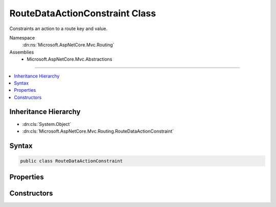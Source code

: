 

RouteDataActionConstraint Class
===============================






Constraints an action to a route key and value.


Namespace
    :dn:ns:`Microsoft.AspNetCore.Mvc.Routing`
Assemblies
    * Microsoft.AspNetCore.Mvc.Abstractions

----

.. contents::
   :local:



Inheritance Hierarchy
---------------------


* :dn:cls:`System.Object`
* :dn:cls:`Microsoft.AspNetCore.Mvc.Routing.RouteDataActionConstraint`








Syntax
------

.. code-block:: csharp

    public class RouteDataActionConstraint








.. dn:class:: Microsoft.AspNetCore.Mvc.Routing.RouteDataActionConstraint
    :hidden:

.. dn:class:: Microsoft.AspNetCore.Mvc.Routing.RouteDataActionConstraint

Properties
----------

.. dn:class:: Microsoft.AspNetCore.Mvc.Routing.RouteDataActionConstraint
    :noindex:
    :hidden:

    
    .. dn:property:: Microsoft.AspNetCore.Mvc.Routing.RouteDataActionConstraint.KeyHandling
    
        
    
        
        The key handling definition for this constraint.
    
        
        :rtype: Microsoft.AspNetCore.Mvc.Routing.RouteKeyHandling
    
        
        .. code-block:: csharp
    
            public RouteKeyHandling KeyHandling
            {
                get;
            }
    
    .. dn:property:: Microsoft.AspNetCore.Mvc.Routing.RouteDataActionConstraint.RouteKey
    
        
    
        
        The route key this constraint matches against.
    
        
        :rtype: System.String
    
        
        .. code-block:: csharp
    
            public string RouteKey
            {
                get;
            }
    
    .. dn:property:: Microsoft.AspNetCore.Mvc.Routing.RouteDataActionConstraint.RouteValue
    
        
    
        
        The route value this constraint matches against.
    
        
        :rtype: System.String
    
        
        .. code-block:: csharp
    
            public string RouteValue
            {
                get;
            }
    

Constructors
------------

.. dn:class:: Microsoft.AspNetCore.Mvc.Routing.RouteDataActionConstraint
    :noindex:
    :hidden:

    
    .. dn:constructor:: Microsoft.AspNetCore.Mvc.Routing.RouteDataActionConstraint.RouteDataActionConstraint(System.String, System.String)
    
        
    
        
        Initializes a :any:`Microsoft.AspNetCore.Mvc.Routing.RouteDataActionConstraint` with a key and value, that are
        required to make the action match.
    
        
    
        
        :param routeKey: The route key.
        
        :type routeKey: System.String
    
        
        :param routeValue: The route value.
        
        :type routeValue: System.String
    
        
        .. code-block:: csharp
    
            public RouteDataActionConstraint(string routeKey, string routeValue)
    

